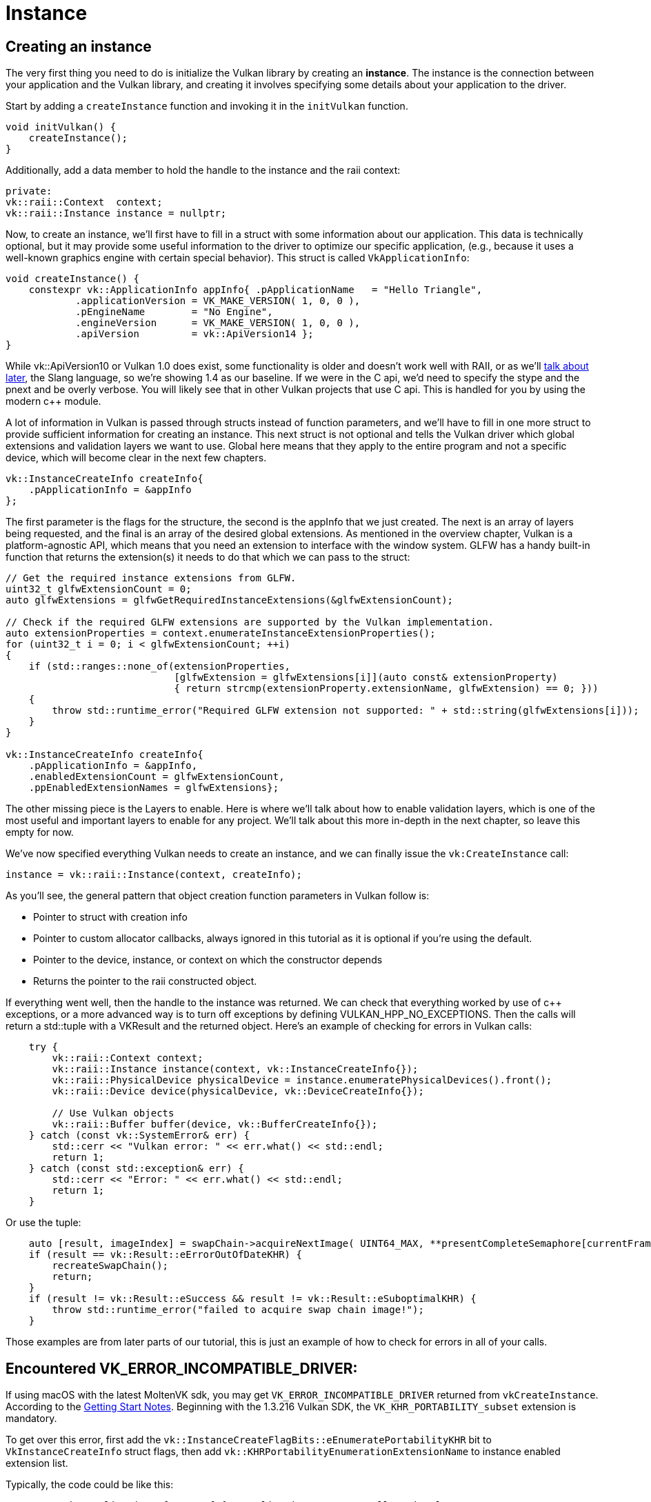 :pp: {plus}{plus}

= Instance

== Creating an instance

The very first thing you need to do is initialize the Vulkan library by creating
an *instance*. The instance is the connection between your application and the
Vulkan library, and creating it involves specifying some details about your
application to the driver.

Start by adding a `createInstance` function and invoking it in the
`initVulkan` function.

[,c++]
----
void initVulkan() {
    createInstance();
}
----

Additionally, add a data member to hold the handle to the instance and the
raii context:

[,c++]
----
private:
vk::raii::Context  context;
vk::raii::Instance instance = nullptr;
----

Now, to create an instance, we'll first have to fill in a struct with some
information about our application. This data is technically optional, but it may
provide some useful information to the driver to optimize our specific
 application, (e.g., because it uses a well-known graphics engine with
certain special behavior). This struct is called `VkApplicationInfo`:

[,c++]
----
void createInstance() {
    constexpr vk::ApplicationInfo appInfo{ .pApplicationName   = "Hello Triangle",
            .applicationVersion = VK_MAKE_VERSION( 1, 0, 0 ),
            .pEngineName        = "No Engine",
            .engineVersion      = VK_MAKE_VERSION( 1, 0, 0 ),
            .apiVersion         = vk::ApiVersion14 };
}
----

While vk::ApiVersion10 or Vulkan 1.0 does exist, some functionality
is older and doesn't work well with RAII, or as we'll xref:../../03_Drawing_a_triangle/02_Graphics_pipeline_basics/01_Shader_modules.adoc[talk about later],
 the Slang language, so we're showing 1.4 as our baseline. If we were in the C
api, we'd need to specify the stype and the pnext and be overly verbose.
You will likely see that in other Vulkan projects that use C api. This is
handled for you by using the modern c{pp} module.

A lot of information in Vulkan is passed through structs instead of function
parameters, and we'll have to fill in one more struct to provide sufficient
information for creating an instance. This next struct is not optional and tells
the Vulkan driver which global extensions and validation layers we want to use.
Global here means that they apply to the entire program and not a specific
device, which will become clear in the next few chapters.

[,c++]
----
vk::InstanceCreateInfo createInfo{
    .pApplicationInfo = &appInfo
};
----

The first parameter is the flags for the structure, the second is the
appInfo that we just created. The next is an array of layers being
requested, and the final is an array of the desired global extensions. As
mentioned in the overview chapter, Vulkan is a platform-agnostic API, which
means that you need an extension to interface with the window system. GLFW
has a handy built-in function that returns the  extension(s) it needs to do
that which we can pass to the struct:

[,c++]
----
// Get the required instance extensions from GLFW.
uint32_t glfwExtensionCount = 0;
auto glfwExtensions = glfwGetRequiredInstanceExtensions(&glfwExtensionCount);

// Check if the required GLFW extensions are supported by the Vulkan implementation.
auto extensionProperties = context.enumerateInstanceExtensionProperties();
for (uint32_t i = 0; i < glfwExtensionCount; ++i)
{
    if (std::ranges::none_of(extensionProperties,
                             [glfwExtension = glfwExtensions[i]](auto const& extensionProperty)
                             { return strcmp(extensionProperty.extensionName, glfwExtension) == 0; }))
    {
        throw std::runtime_error("Required GLFW extension not supported: " + std::string(glfwExtensions[i]));
    }
}

vk::InstanceCreateInfo createInfo{
    .pApplicationInfo = &appInfo,
    .enabledExtensionCount = glfwExtensionCount,
    .ppEnabledExtensionNames = glfwExtensions};
----

The other missing piece is the Layers to enable. Here is where we'll talk
about how to enable validation layers, which is one of the most useful and
important layers to enable for any project. We'll talk about this more
in-depth in the next chapter, so leave this empty for now.

We've now specified everything Vulkan needs to create an instance, and we can
finally issue the `vk:CreateInstance` call:

[,c++]
----
instance = vk::raii::Instance(context, createInfo);
----

As you'll see, the general pattern that object creation function parameters in
Vulkan follow is:

* Pointer to struct with creation info
* Pointer to custom allocator callbacks, always ignored in this tutorial as
  it is optional if you're using the default.
* Pointer to the device, instance, or context on which the constructor depends
* Returns the pointer to the raii constructed object.

If everything went well, then the handle to the instance was returned. We can
check that everything worked by use of c{pp} exceptions, or a more advanced
way is to turn off exceptions by defining VULKAN_HPP_NO_EXCEPTIONS.  Then
the calls will return a std::tuple with a VKResult and the returned object.
Here's an example of checking for errors in Vulkan calls:

[,c++]
----
    try {
        vk::raii::Context context;
        vk::raii::Instance instance(context, vk::InstanceCreateInfo{});
        vk::raii::PhysicalDevice physicalDevice = instance.enumeratePhysicalDevices().front();
        vk::raii::Device device(physicalDevice, vk::DeviceCreateInfo{});

        // Use Vulkan objects
        vk::raii::Buffer buffer(device, vk::BufferCreateInfo{});
    } catch (const vk::SystemError& err) {
        std::cerr << "Vulkan error: " << err.what() << std::endl;
        return 1;
    } catch (const std::exception& err) {
        std::cerr << "Error: " << err.what() << std::endl;
        return 1;
    }
----

Or use the tuple:

[,c++]
----
    auto [result, imageIndex] = swapChain->acquireNextImage( UINT64_MAX, **presentCompleteSemaphore[currentFrame], nullptr );
    if (result == vk::Result::eErrorOutOfDateKHR) {
        recreateSwapChain();
        return;
    }
    if (result != vk::Result::eSuccess && result != vk::Result::eSuboptimalKHR) {
        throw std::runtime_error("failed to acquire swap chain image!");
    }
----

Those examples are from later parts of our tutorial, this is just an example
of how to check for errors in all of your calls.

== Encountered VK_ERROR_INCOMPATIBLE_DRIVER:
If using macOS with the latest MoltenVK sdk, you may get `VK_ERROR_INCOMPATIBLE_DRIVER`
returned from `vkCreateInstance`. According to the
https://vulkan.lunarg.com/doc/sdk/1.3.216.0/mac/getting_started.html[Getting Start Notes].
Beginning with the 1.3.216 Vulkan SDK, the `VK_KHR_PORTABILITY_subset`
extension is mandatory.

To get over this error, first add the `vk::InstanceCreateFlagBits::eEnumeratePortabilityKHR` bit
to `VkInstanceCreateInfo` struct flags, then add
`vk::KHRPortabilityEnumerationExtensionName` to instance enabled
extension list.

Typically, the code could be like this:

[,c++]
----
constexpr vk::ApplicationInfo appInfo{ .pApplicationName   = "Hello Triangle",
            .applicationVersion = VK_MAKE_VERSION( 1, 0, 0 ),
            .pEngineName        = "No Engine",
            .engineVersion      = VK_MAKE_VERSION( 1, 0, 0 ),
            .apiVersion         = vk::ApiVersion14 };
vk::InstanceCreateInfo createInfo{
    .flas = vk::InstanceCreateFlagBits::eEnumeratePortabilityKHR,
    .pApplicationInfo = &appInfo,
    .ppEnabledExtensionNames = { vk::KHRPortabilityEnumerationExtensionName }
};
instance = vk::raii::Instance(m_context, createInfo);
----

== Checking for extension support

If you look at the `vkCreateInstance` documentation then you'll see that one of
the possible error codes is `VK_ERROR_EXTENSION_NOT_PRESENT`. We could simply
specify the extensions we require and terminate if that error code comes back.
That makes sense for essential extensions like the window system interface, but
what if we want to check for optional functionality?

To retrieve a list of supported extensions before creating an instance, there's
the `vkEnumerateInstanceExtensionProperties` function. We can call it on the
context object; it returns a vector of the extensions available, which
allows us to filter extensions by a specific validation layer, which we'll
ignore for now.

[,c++]
----
auto extension = context.enumerateInstanceExtensionProperties();
----

Each `VkExtensionProperties` struct contains the name and version of an
extension. We can list them with a simple for loop (`\t` is a tab for
indentation):

[,c++]
----
std::cout << "available extensions:\n";

for (const auto& extension : extensions) {
    std::cout << '\t' << extension.extensionName << '\n';
}
----

You can add this code to the `createInstance` function if you'd like to provide
some details about the Vulkan support. As a challenge, try to create a function
that checks if all the extensions returned by
`glfwGetRequiredInstanceExtensions` are included in the supported extensions
list.

Before continuing with the more complex steps after instance creation, it's time
to evaluate our debugging options by checking out xref:./02_Validation_layers.adoc[validation layers].

link:/attachments/01_instance_creation.cpp[C{pp} code]
